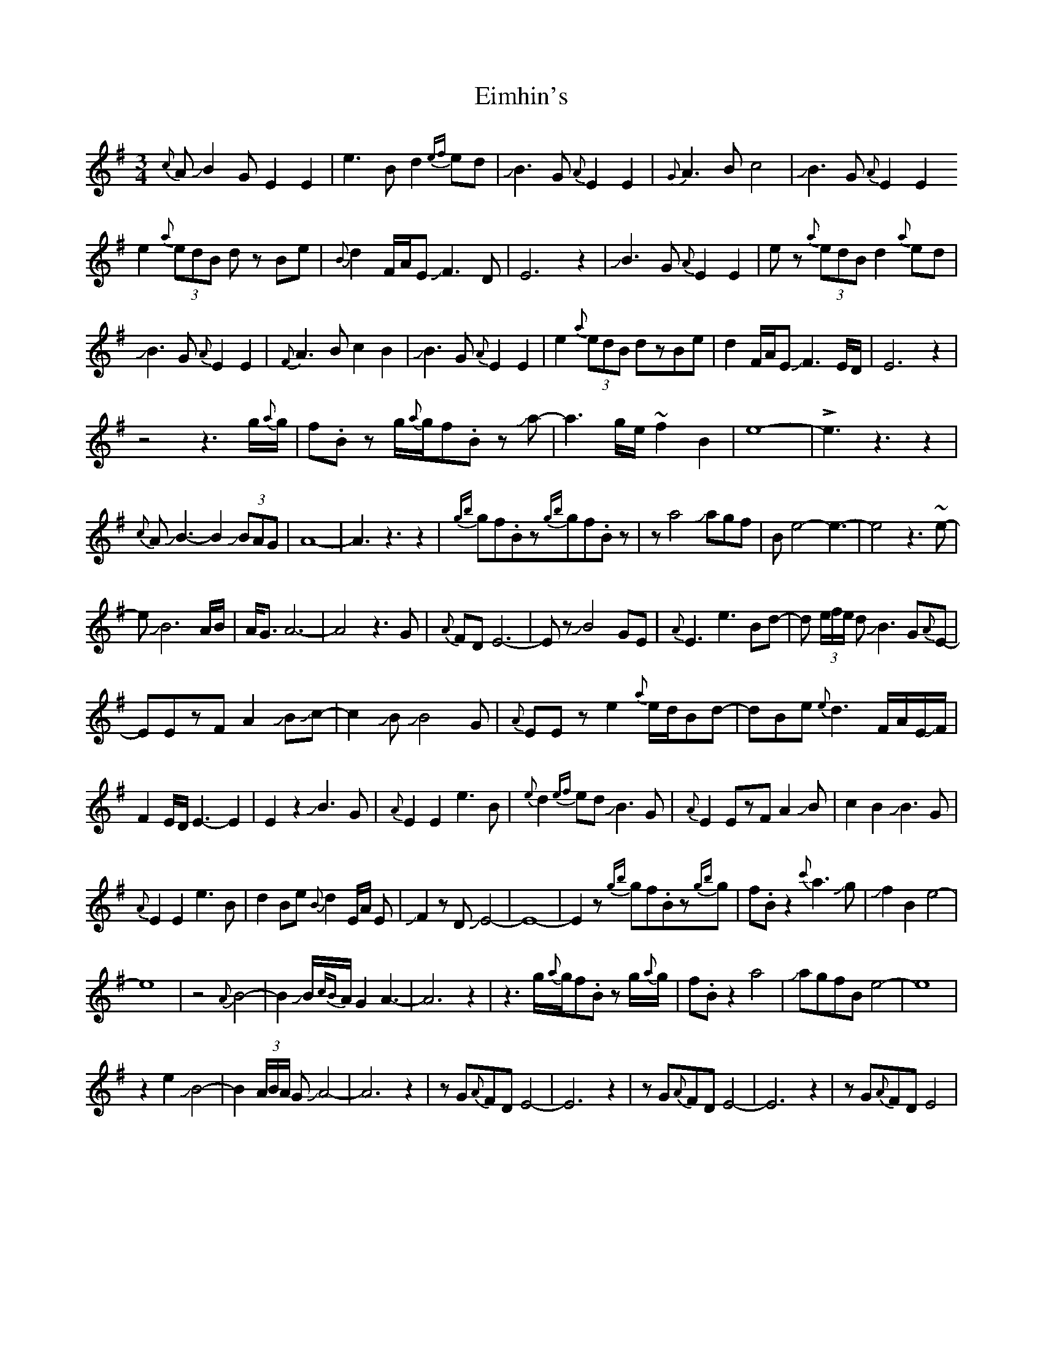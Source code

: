 X: 11688
T: Eimhin's
R: waltz
M: 3/4
K: Eminor
{c}AJB2 G E2E2|e3Bd2{ef}ed|JB3 G {A}E2E2|{G}A3 Bc4|JB3 G{A}E2E2
e2{a} (3edB dz Be|{B}d2F/A/EJF3D|E6z2|JB3 G{A}E2E2|ez {a}(3edB d2 {a}ed|
JB3 G {A}E2E2|{F}A3Bc2B2|JB3 G {A}E2E2|e2{a}(3edB dzBe|d2F/A/EJF3E/D/|E6z2|
z4z3g/{a}g/|f.Bz g/{a}g/f.B zJa-|a3g/e/~f2B2|e8-|!>!e3z3z2|
{c}AJB3-B2 J(3BAG|A8-|A3z3z2|{gb}gf.Bz{gb}gf.Bz|za4Jagf|Be4-e3-|e4z3~e-|
eJB6A/B/|A<G A6-|A4z3G|{A}FDE6-|EzJB4GE|{A}E3e3Bd-|d (3e/f/e/ dJB3G{A}E-|
EEzFA2JBJc-|c2JBJB4G|{A}EEze2{a}e/d/Bd-|dBe{e}d3 F/A/E/JF/|
F2E/D/ E3-E2|E2z2JB3G|{A}E2E2e3B|{e}d2{ef}edJB3G|{A}E2EzFA2JB|c2B2JB3G|
{A}E2E2e3B|d2Be{B}d2E/A/ E|JF2zDJE4-|E8-|E2z{gb}gf.Bz{gb}g|f.Bz2{c'}a3Jg|Jf2B2e4-|
e8|z4{A}B4-|B2JB/{cB}A/ G2A3-|A6z2|z3g/{a}g/f.Bz g/{a}g/|f.Bz2a4|JagfBe4-|e8|
z2e2JB4-|B2 (3A/B/A/ GJA4-|A6z2|zG{A}FDE4-|E6z2|zG{A}FDE4-|E6z2|zG{A}FDE4|

